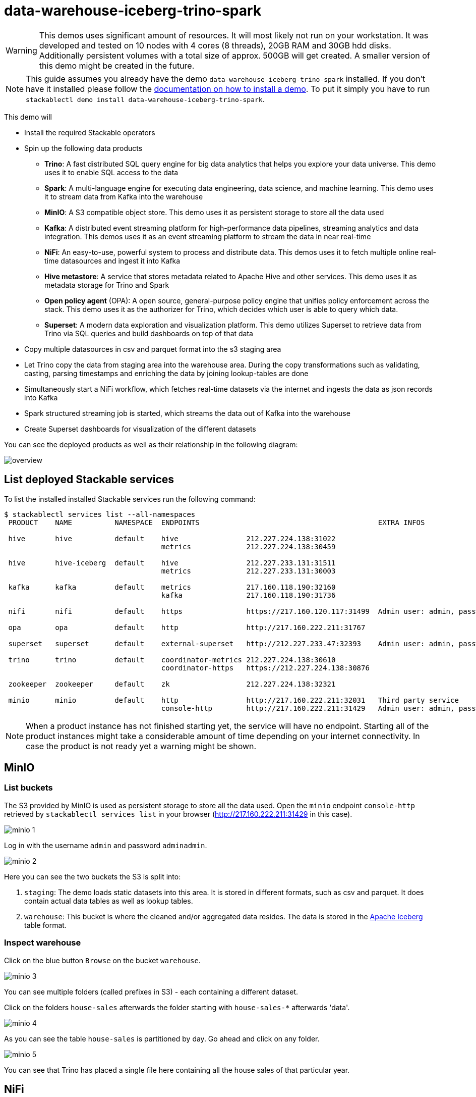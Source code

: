 = data-warehouse-iceberg-trino-spark

[WARNING]
====
This demos uses significant amount of resources. It will most likely not run on your workstation.
It was developed and tested on 10 nodes with 4 cores (8 threads), 20GB RAM and 30GB hdd disks.
Additionally persistent volumes with a total size of approx. 500GB will get created.
A smaller version of this demo might be created in the future.
====

[NOTE]
====
This guide assumes you already have the demo `data-warehouse-iceberg-trino-spark` installed.
If you don't have it installed please follow the xref:commands/demo.adoc#_install_demo[documentation on how to install a demo].
To put it simply you have to run `stackablectl demo install data-warehouse-iceberg-trino-spark`.
====

This demo will

* Install the required Stackable operators
* Spin up the following data products
** *Trino*: A fast distributed SQL query engine for big data analytics that helps you explore your data universe. This demo uses it to enable SQL access to the data
** *Spark*: A multi-language engine for executing data engineering, data science, and machine learning. This demo uses it to stream data from Kafka into the warehouse
** *MinIO*: A S3 compatible object store. This demo uses it as persistent storage to store all the data used
** *Kafka*:  A distributed event streaming platform for high-performance data pipelines, streaming analytics and data integration. This demos uses it as an event streaming platform to stream the data in near real-time
** *NiFi*:  An easy-to-use, powerful system to process and distribute data. This demos uses it to fetch multiple online real-time datasources and ingest it into Kafka
** *Hive metastore*: A service that stores metadata related to Apache Hive and other services. This demo uses it as metadata storage for Trino and Spark
** *Open policy agent* (OPA): A open source, general-purpose policy engine that unifies policy enforcement across the stack. This demo uses it as the authorizer for Trino, which decides which user is able to query which data.
** *Superset*: A modern data exploration and visualization platform. This demo utilizes Superset to retrieve data from Trino via SQL queries and build dashboards on top of that data
* Copy multiple datasources in csv and parquet format into the s3 staging area
* Let Trino copy the data from staging area into the warehouse area. During the copy transformations such as validating, casting, parsing timestamps and enriching the data by joining lookup-tables are done
* Simultaneously start a NiFi workflow, which fetches real-time datasets via the internet and ingests the data as json records into Kafka
* Spark structured streaming job is started, which streams the data out of Kafka into the warehouse
* Create Superset dashboards for visualization of the different datasets

You can see the deployed products as well as their relationship in the following diagram:

image::demo-data-warehouse-iceberg-trino-spark/overview.png[]

== List deployed Stackable services
To list the installed installed Stackable services run the following command:

[source,console]
----
$ stackablectl services list --all-namespaces
 PRODUCT    NAME          NAMESPACE  ENDPOINTS                                          EXTRA INFOS                             
                                                                                                                                
 hive       hive          default    hive                212.227.224.138:31022                                                  
                                     metrics             212.227.224.138:30459                                                  
                                                                                                                                
 hive       hive-iceberg  default    hive                212.227.233.131:31511                                                  
                                     metrics             212.227.233.131:30003                                                  
                                                                                                                                
 kafka      kafka         default    metrics             217.160.118.190:32160                                                  
                                     kafka               217.160.118.190:31736                                           
                                                                                                                                
 nifi       nifi          default    https               https://217.160.120.117:31499  Admin user: admin, password: adminadmin 
                                                                                                                                
 opa        opa           default    http                http://217.160.222.211:31767                                           
                                                                                                                                
 superset   superset      default    external-superset   http://212.227.233.47:32393    Admin user: admin, password: admin      
                                                                                                                                
 trino      trino         default    coordinator-metrics 212.227.224.138:30610                                                  
                                     coordinator-https   https://212.227.224.138:30876                                          
                                                                                                                                
 zookeeper  zookeeper     default    zk                  212.227.224.138:32321                                                  
                                                                                                                                
 minio      minio         default    http                http://217.160.222.211:32031   Third party service                     
                                     console-http        http://217.160.222.211:31429   Admin user: admin, password: adminadmin 
----

[NOTE]
====
When a product instance has not finished starting yet, the service will have no endpoint.
Starting all of the product instances might take a considerable amount of time depending on your internet connectivity.
In case the product is not ready yet a warning might be shown.
====

== MinIO
=== List buckets
The S3 provided by MinIO is used as persistent storage to store all the data used.
Open the `minio` endpoint `console-http` retrieved by `stackablectl services list` in your browser (http://217.160.222.211:31429 in this case).

image::demo-data-warehouse-iceberg-trino-spark/minio_1.png[]

Log in with the username `admin` and password `adminadmin`.

image::demo-data-warehouse-iceberg-trino-spark/minio_2.png[]

Here you can see the two buckets the S3 is split into:

1. `staging`: The demo loads static datasets into this area. It is stored in different formats, such as csv and parquet. It does contain actual data tables as well as lookup tables.
2. `warehouse`: This bucket is where the cleaned and/or aggregated data resides. The data is stored in the https://iceberg.apache.org/[Apache Iceberg] table format.

=== Inspect warehouse
Click on the blue button `Browse` on the bucket `warehouse`.

image::demo-data-warehouse-iceberg-trino-spark/minio_3.png[]

You can see multiple folders (called prefixes in S3) - each containing a different dataset.

Click on the folders `house-sales` afterwards the folder starting with `house-sales-*` afterwards 'data'.

image::demo-data-warehouse-iceberg-trino-spark/minio_4.png[]

As you can see the table `house-sales` is partitioned by day.
Go ahead and click on any folder.

image::demo-data-warehouse-iceberg-trino-spark/minio_5.png[]

You can see that Trino has placed a single file here containing all the house sales of that particular year.

== NiFi

NiFi is used to fetch multiple datasources from the internet and ingest it into Kafka near-realtime.
Some of the datasources are statically download (e.g. as csv) and others are fetch via APIs such as REST APIs.
This includes the following datasources:

* https://www.pegelonline.wsv.de/webservice/guideRestapi[Water level measurements in Germany] (real-time)
* https://mobidata-bw.de/dataset/bikesh[Shared bikes in Germany] (real-time)
* https://www.gov.uk/government/statistical-data-sets/price-paid-data-downloads[House sales in UK] (static)
* https://www.usgs.gov/programs/earthquake-hazards/earthquakes[Registered earthquakes worldwide] (static)
* https://mobidata-bw.de/dataset/e-ladesaulen[E-charging stations in Germany] (static)
* https://www1.nyc.gov/site/tlc/about/tlc-trip-record-data.page[NewYork taxi data] (static)

=== View ingestion jobs
You can have a look at the ingestion job running in NiFi by opening the given `nifi` endpoint `https` from your `stackablectl services list` command output (https://217.160.120.117:31499 in this case).
If you get a warning regarding the self-signed certificate generated by the xref:secret-operator::index.adoc[Secret Operator] (e.g. `Warning: Potential Security Risk Ahead`), you have to tell your browser to trust the website and continue.

image::demo-data-warehouse-iceberg-trino-spark/nifi_1.png[]

Log in with the username `admin` and password `adminadmin`.

image::demo-data-warehouse-iceberg-trino-spark/nifi_2.png[]

As you can see, the NiFi workflow consists of lot's of components.
You can zoom in by using your mouse and mouse wheel.
On the left side are two strands, that

1. Fetch the list of known water-level stations and ingests them into Kafka
2. Continuously run a loop fetching the measurements of the last 30 for every measuring stations and ingesting the measurements into Kafka

On the right side are three strands, that

1. Fetch the current shred bike stations information
2. Fetch the current shred bike stations status
3. Fetch the current shred bike bike status

For details on the NiFi workflow ingesting water-level data please read on the xref:demos/nifi-kafka-druid-water-level-data.adoc#_nifi[nifi-kafka-druid-water-level-data documentation on NiFi].

== Spark

https://spark.apache.org/docs/latest/structured-streaming-programming-guide.html[Spark Structured Streaming] is used to stream data from Kafka into the warehouse.

To have access to the Spark WebUI you need to run the following command to port-forward the Port 4040 to your local machine

[source,console]
----
kubectl port-forward $(kubectl get pod -o name | grep 'spark-ingest-into-warehouse-.*-driver') 4040
----

Afterwards you can reach the Webinterface on http://localhost:4040.

image::demo-data-warehouse-iceberg-trino-spark/spark_1.png[]

On the UI the last jobs are shown.
Each running Structured Streaming job creates lots of Spark jobs internally.

Click on the tab `Structured Streaming` to see the running streaming jobs.

image::demo-data-warehouse-iceberg-trino-spark/spark_2.png[]

Five streaming jobs are currently running.
The job with the highest throughput is the `ingest water_level measurements` job.
Click on the bluely highlighted `Run ID` of it.

image::demo-data-warehouse-iceberg-trino-spark/spark_3.png[]

== Trino
Trino is used to enable SQL access to the data.

=== View WebUI
Open up the the given `trino` endpoint `coordinator-https` from your `stackablectl services list` command output (https://212.227.224.138:30876 in this case).

image::demo-data-warehouse-iceberg-trino-spark/trino_1.png[]

Log in with the username `admin` and password `admin`.

image::demo-data-warehouse-iceberg-trino-spark/trino_2.png[]

=== Connect with DBeaver
https://dbeaver.io/[DBeaver] is free multi-platform database tool that can be used to connect to Trino.
Please have a look at the <TODO> trino-operator documentation on how to connect DBeaver to Trino.

image::demo-data-warehouse-iceberg-trino-spark/dbeaver_1.png[]

image::demo-data-warehouse-iceberg-trino-spark/dbeaver_2.png[]
You need to modify the setting `TLS` to `true`.
Additionally no need to add the setting `SSLVerification` and set it to `NONE`.

image::demo-data-warehouse-iceberg-trino-spark/dbeaver_3.png[]

Here you can see all the available Trino catalogs.

* `staging`: The staging area containing raw data in various data formats such as csv or parquet
* `system`: Internal catalog to retrieve Trino internals
* `tpcds`: https://trino.io/docs/current/connector/tpcds.html[TPCDS connector] providing a set of schemas to support the http://www.tpc.org/tpcds/[TPC Benchmark™ DS]
* `tpch`: https://trino.io/docs/current/connector/tpch.html[TPCH connector] providing a set of schemas to support the http://www.tpc.org/tpcds/[TPC Benchmark™ DS]
* `warehouse`: The warehouse area containing the enriched and performant accessible data

== Superset
Superset provides the ability to execute SQL queries and build dashboards.
Open the `superset` endpoint `external-superset` in your browser (http://212.227.233.47:32393 in this case).

image::demo-data-warehouse-iceberg-trino-spark/superset_1.png[]

Log in with the username `admin` and password `admin`.

image::demo-data-warehouse-iceberg-trino-spark/superset_2.png[]

=== View dashboard
The demo has created Dashboards to visualize the different datasources.
To the dashboards click on the tab `Dashboards` at the top.

image::demo-data-warehouse-iceberg-trino-spark/superset_3.png[]

Click on the dashboard called `House sales`.
It might take some time until the dashboards renders all the included charts.

image::demo-data-warehouse-iceberg-trino-spark/superset_4.png[]

Another Dashboard to look at is `Earthquakes`.

image::demo-data-warehouse-iceberg-trino-spark/superset_5.png[]

Another Dashboard to look at is `Taxi trips`.

image::demo-data-warehouse-iceberg-trino-spark/superset_6.png[]

There are multiple other Dashboards you can explore on you own.

=== View charts

The dashboards consists of multiple charts.
To list the charts click on the tab `Charts` at the top.

=== Execute arbitrary SQL statements
Within Superset you can not only create dashboards but also run arbitrary SQL statements.
On the top click on the tab `SQL Lab` -> `SQL Editor`.

image::demo-data-warehouse-iceberg-trino-spark/superset_7.png[]

On the left select the database `Trino warehouse`, the schema `house_sales` and set `See table schema` to `house_sales`.

image::demo-data-warehouse-iceberg-trino-spark/superset_8.png[]

On the right textbox enter the desired SQL statement.
If you do not want to make one up, you can use the following:

[source,sql]
----
select city, sum(price) as sales
from house_sales
group by 1
order by 2 desc
----

image::demo-data-warehouse-iceberg-trino-spark/superset_9.png[]
